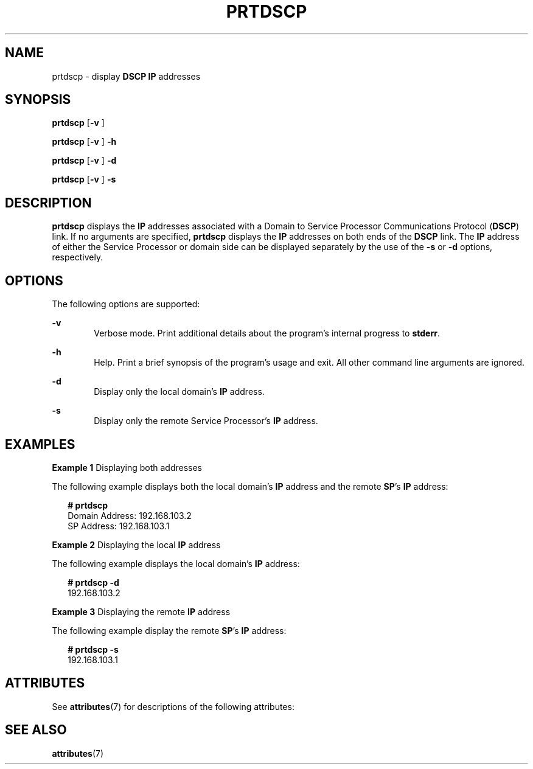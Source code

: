 '\" te
.\" Copyright (c) 2003, Sun Microsystems, Inc. All Rights Reserved
.\" The contents of this file are subject to the terms of the Common Development and Distribution License (the "License").  You may not use this file except in compliance with the License.
.\" You can obtain a copy of the license at usr/src/OPENSOLARIS.LICENSE or http://www.opensolaris.org/os/licensing.  See the License for the specific language governing permissions and limitations under the License.
.\" When distributing Covered Code, include this CDDL HEADER in each file and include the License file at usr/src/OPENSOLARIS.LICENSE.  If applicable, add the following below this CDDL HEADER, with the fields enclosed by brackets "[]" replaced with your own identifying information: Portions Copyright [yyyy] [name of copyright owner]
.TH PRTDSCP 8 "Apr 25, 2006"
.SH NAME
prtdscp \- display \fBDSCP\fR \fBIP\fR addresses
.SH SYNOPSIS
.LP
.nf
\fBprtdscp\fR [\fB-v\fR ]
.fi

.LP
.nf
\fBprtdscp\fR [\fB-v\fR ] \fB-h\fR
.fi

.LP
.nf
\fBprtdscp\fR [\fB-v\fR ] \fB-d\fR
.fi

.LP
.nf
\fBprtdscp\fR [\fB-v\fR ] \fB-s\fR
.fi

.SH DESCRIPTION
.sp
.LP
\fBprtdscp\fR displays the \fBIP\fR addresses associated with a Domain to
Service Processor Communications Protocol (\fBDSCP\fR) link. If no arguments
are specified, \fBprtdscp\fR displays the \fBIP\fR addresses on both ends of
the \fBDSCP\fR link. The \fBIP\fR address of either the Service Processor or
domain side can be displayed separately by the use of the \fB-s\fR or \fB-d\fR
options, respectively.
.SH OPTIONS
.sp
.LP
The following options are supported:
.sp
.ne 2
.na
\fB\fB-v\fR\fR
.ad
.RS 6n
Verbose mode. Print additional details about the program's internal progress to
\fBstderr\fR.
.RE

.sp
.ne 2
.na
\fB\fB-h\fR\fR
.ad
.RS 6n
Help. Print a brief synopsis of the program's usage and exit. All other command
line arguments are ignored.
.RE

.sp
.ne 2
.na
\fB\fB-d\fR\fR
.ad
.RS 6n
Display only the local domain's \fBIP\fR address.
.RE

.sp
.ne 2
.na
\fB\fB-s\fR\fR
.ad
.RS 6n
Display only the remote Service Processor's \fBIP\fR address.
.RE

.SH EXAMPLES
.LP
\fBExample 1 \fRDisplaying both addresses
.sp
.LP
The following example displays both the local domain's \fBIP\fR address and the
remote \fBSP\fR's \fBIP\fR address:

.sp
.in +2
.nf
\fB# prtdscp\fR
Domain Address: 192.168.103.2
SP Address: 192.168.103.1
.fi
.in -2
.sp

.LP
\fBExample 2 \fRDisplaying the local \fBIP\fR address
.sp
.LP
The following example displays the local domain's \fBIP\fR address:

.sp
.in +2
.nf
\fB# prtdscp -d\fR
192.168.103.2
.fi
.in -2
.sp

.LP
\fBExample 3 \fRDisplaying the remote \fBIP\fR address
.sp
.LP
The following example display the remote \fBSP\fR's \fBIP\fR address:

.sp
.in +2
.nf
\fB# prtdscp -s\fR
192.168.103.1
.fi
.in -2
.sp

.SH ATTRIBUTES
.sp
.LP
See \fBattributes\fR(7) for descriptions of the following attributes:
.sp

.sp
.TS
box;
c | c
l | l .
ATTRIBUTE TYPE	ATTRIBUTE VALUE
_
Interface Stability	Evolving
.TE

.SH SEE ALSO
.sp
.LP
.BR attributes (7)
